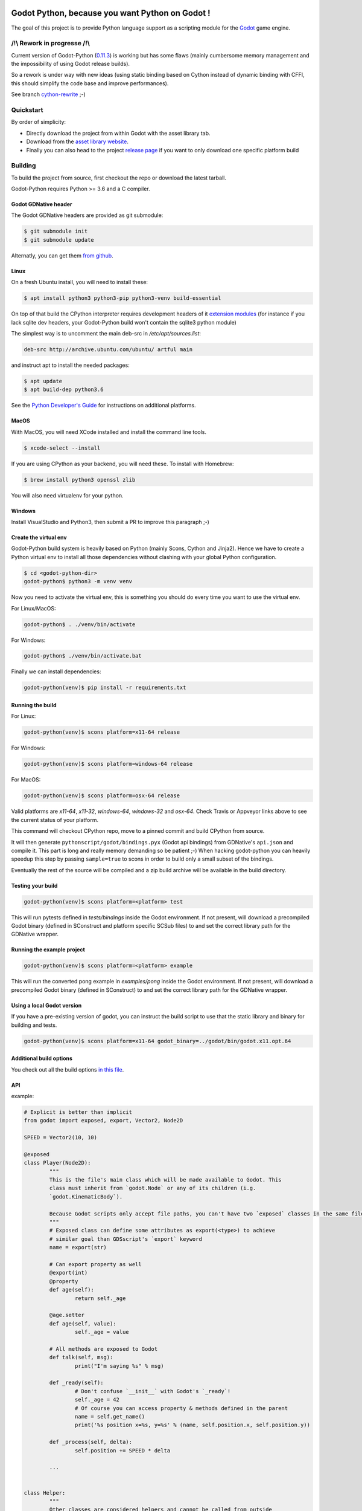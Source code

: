 .. image:: https://travis-ci.org/touilleMan/godot-python.svg?branch=master
   :target: https://travis-ci.org/touilleMan/godot-python
   :alt: Automated test status (Linux and MacOS)

.. image:: https://ci.appveyor.com/api/projects/status/af4eyed8o8tc3t0r/branch/master?svg=true
   :target: https://ci.appveyor.com/project/touilleMan/godot-python/branch/master
   :alt: Automated test status (Windows)

.. image:: https://img.shields.io/badge/code%20style-black-000000.svg
   :target: https://github.com/ambv/black
   :alt: Code style: black


================================================
Godot Python, because you want Python on Godot !
================================================


.. image:: https://cdn.rawgit.com/touilleMan/godot-python/104c90e3/misc/godot_python.svg
   :width: 200px
   :align: right

The goal of this project is to provide Python language support as a scripting
module for the `Godot <http://godotengine.org>`_ game engine.


/!\\ Rework in progresse /!\\
=============================

Current version of Godot-Python (`0.11.3 <https://github.com/touilleMan/godot-python/releases/tag/v0.11.3>`_) is working but has some flaws (mainly cumbersome memory management and the impossibility of using Godot release builds).

So a rework is under way with new ideas (using static binding based on Cython instead of  dynamic binding with CFFI, this should simplify the code base and improve performances).

See branch `cython-rewrite <https://github.com/touilleMan/godot-python/tree/cython-rewrite>`_ ;-)


Quickstart
==========

By order of simplicity:

- Directly download the project from within Godot with the asset library tab.
- Download from the `asset library website <https://godotengine.org/asset-library/asset/179>`_.
- Finally you can also head to the project `release page <https://github.com/touilleMan/godot-python/releases>`_ if you want to only download one specific platform build

Building
========

To build the project from source, first checkout the repo or download the
latest tarball.

Godot-Python requires Python >= 3.6 and a C compiler.


Godot GDNative header
---------------------


The Godot GDNative headers are provided as git submodule:

.. code-block:: bash

	$ git submodule init
	$ git submodule update

Alternatly, you can get them `from github <https://github.com/GodotNativeTools/godot_headers>`_.


Linux
-----


On a fresh Ubuntu install, you will need to install these:

.. code-block:: bash

	$ apt install python3 python3-pip python3-venv build-essential

On top of that build the CPython interpreter requires development headers
of it `extension modules <https://devguide.python.org/setup/#install-dependencies>`_
(for instance if you lack sqlite dev headers, your Godot-Python build won't
contain the sqlite3 python module)

The simplest way is to uncomment the main deb-src in `/etc/apt/sources.list`:

.. code-block:: bash

	deb-src http://archive.ubuntu.com/ubuntu/ artful main

and instruct apt to install the needed packages:

.. code-block:: bash

	$ apt update
	$ apt build-dep python3.6

See the `Python Developer's Guide <https://devguide.python.org/setup/#build-dependencies>`_
for instructions on additional platforms.


MacOS
-----

With MacOS, you will need XCode installed and install the command line tools.

.. code-block:: bash

	$ xcode-select --install

If you are using CPython as your backend, you will need these. To install with Homebrew:

.. code-block:: bash

	$ brew install python3 openssl zlib

You will also need virtualenv for your python.


Windows
-------


Install VisualStudio and Python3, then submit a PR to improve this paragraph ;-)


Create the virtual env
----------------------

Godot-Python build system is heavily based on Python (mainly Scons, Cython and Jinja2).
Hence we have to create a Python virtual env to install all those dependencies
without clashing with your global Python configuration.


.. code-block:: bash

	$ cd <godot-python-dir>
	godot-python$ python3 -m venv venv


Now you need to activate the virtual env, this is something you should do
every time you want to use the virtual env.

For Linux/MacOS:

.. code-block:: bash

	godot-python$ . ./venv/bin/activate

For Windows:

.. code-block:: bash

	godot-python$ ./venv/bin/activate.bat


Finally we can install dependencies:

.. code-block:: bash

	godot-python(venv)$ pip install -r requirements.txt


Running the build
-----------------


For Linux:

.. code-block:: bash

	godot-python(venv)$ scons platform=x11-64 release

For Windows:

.. code-block:: bash

	godot-python(venv)$ scons platform=windows-64 release

For MacOS:

.. code-block:: bash

	godot-python(venv)$ scons platform=osx-64 release

Valid platforms are `x11-64`, `x11-32`, `windows-64`, `windows-32` and `osx-64`.
Check Travis or Appveyor links above to see the current status of your platform.

This command will checkout CPython repo, move to a pinned commit and build
CPython from source.

It will then generate ``pythonscript/godot/bindings.pyx`` (Godot api bindings)
from GDNative's ``api.json`` and compile it.
This part is long and really memory demanding so be patient ;-)
When hacking godot-python you can heavily speedup this step by passing
``sample=true`` to scons in order to build only a small subset of the bindings.

Eventually the rest of the source will be compiled and a zip build archive
will be available in the build directory.


Testing your build
------------------

.. code-block:: bash

	godot-python(venv)$ scons platform=<platform> test

This will run pytests defined in `tests/bindings` inside the Godot environment.
If not present, will download a precompiled Godot binary (defined in SConstruct
and platform specific SCSub files) to and set the correct library path for
the GDNative wrapper.


Running the example project
---------------------------

.. code-block:: bash

	godot-python(venv)$ scons platform=<platform> example

This will run the converted pong example in `examples/pong` inside the Godot
environment. If not present, will download a precompiled Godot binary
(defined in SConstruct) to and set the correct library path for the GDNative
wrapper.


Using a local Godot version
---------------------------

If you have a pre-existing version of godot, you can instruct the build script to
use that the static library and binary for building and tests.

.. code-block:: bash

	godot-python(venv)$ scons platform=x11-64 godot_binary=../godot/bin/godot.x11.opt.64


Additional build options
------------------------

You check out all the build options `in this file <https://github.com/touilleMan/godot-python/blob/master/SConstruct#L23>`_.


API
---

example:

.. code-block:: python

	# Explicit is better than implicit
	from godot import exposed, export, Vector2, Node2D

	SPEED = Vector2(10, 10)

	@exposed
	class Player(Node2D):
		"""
		This is the file's main class which will be made available to Godot. This
		class must inherit from `godot.Node` or any of its children (i.g.
		`godot.KinematicBody`).

		Because Godot scripts only accept file paths, you can't have two `exposed` classes in the same file.
		"""
		# Exposed class can define some attributes as export(<type>) to achieve
		# similar goal than GDSscript's `export` keyword
		name = export(str)

		# Can export property as well
		@export(int)
		@property
		def age(self):
			return self._age

		@age.setter
		def age(self, value):
			self._age = value

		# All methods are exposed to Godot
		def talk(self, msg):
			print("I'm saying %s" % msg)

		def _ready(self):
			# Don't confuse `__init__` with Godot's `_ready`!
			self._age = 42
			# Of course you can access property & methods defined in the parent
			name = self.get_name()
			print('%s position x=%s, y=%s' % (name, self.position.x, self.position.y))

		def _process(self, delta):
			self.position += SPEED * delta

		...


	class Helper:
		"""
		Other classes are considered helpers and cannot be called from outside
		Python. However they can be imported from another python module.
		"""
		...


FAQ
===

**How can I debug my project with PyCharm?**

This can be done using "Attach to Local Process", but first you have to change the Godot binary filename to include :code:`python`, for example :code:`Godot_v3.0.2-stable_win64.exe` to :code:`python_Godot_v3.0.2-stable_win64.exe`.
For more detailed guide and explanation see this `external blog post <https://medium.com/@prokopst/debugging-godot-python-with-pycharm-b5f9dd2cf769>`_.

**How can I autoload a python script without attaching it to a Node?**

In your :code:`project.godot` file, add the following section::

  [autoload]
  autoloadpy="*res://autoload.py"

In addition to the usual::

  [gdnative]
  singletons=[ "res://pythonscript.gdnlib" ]

You can use any name for the python file and the class name
:code:`autoloadpy`.

Then :code:`autoload.py` can expose a Node::

  from godot import exposed, export
  from godot.bindings import *

  @exposed
  class autoload(Node):

      def hi(self, to):
          return 'Hello %s from Python !' % to

which can then be called from your gdscript code as an attribute of
the :code:`autoloadpy` class (use the name defined in your :code:`project.godot`)::

  print(autoloadpy.hi('root'))

**How can I efficiently access PoolArrays?**

:code:`PoolIntArray`, :code:`PoolFloatArray`, :code:`PoolVector3Array`
and the other pool arrays can't be accessed directly because they must
be locked in memory first. Use the :code:`arr.raw_access()` context
manager to lock it::

  arr = PoolIntArray() # create the array
  arr.resize(10000)

  with arr.raw_access() as ptr:
      for i in range(10000):
          ptr[i] = i # this is fast

  # read access:
  with arr.raw_access() as ptr:
      for i in range(10000):
          assert ptr[i] == i # so is this

Keep in mind great performances comes with great responsabilities: there is no
boundary check so you may end up with memory corruption if you don't take care ;-)

See the `godot-python issue <https://github.com/touilleMan/godot-python/issues/84>`_.
